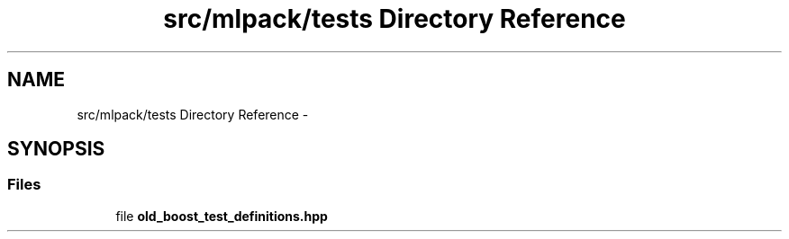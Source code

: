 .TH "src/mlpack/tests Directory Reference" 3 "Sat Mar 14 2015" "Version 1.0.12" "mlpack" \" -*- nroff -*-
.ad l
.nh
.SH NAME
src/mlpack/tests Directory Reference \- 
.SH SYNOPSIS
.br
.PP
.SS "Files"

.in +1c
.ti -1c
.RI "file \fBold_boost_test_definitions\&.hpp\fP"
.br
.in -1c
